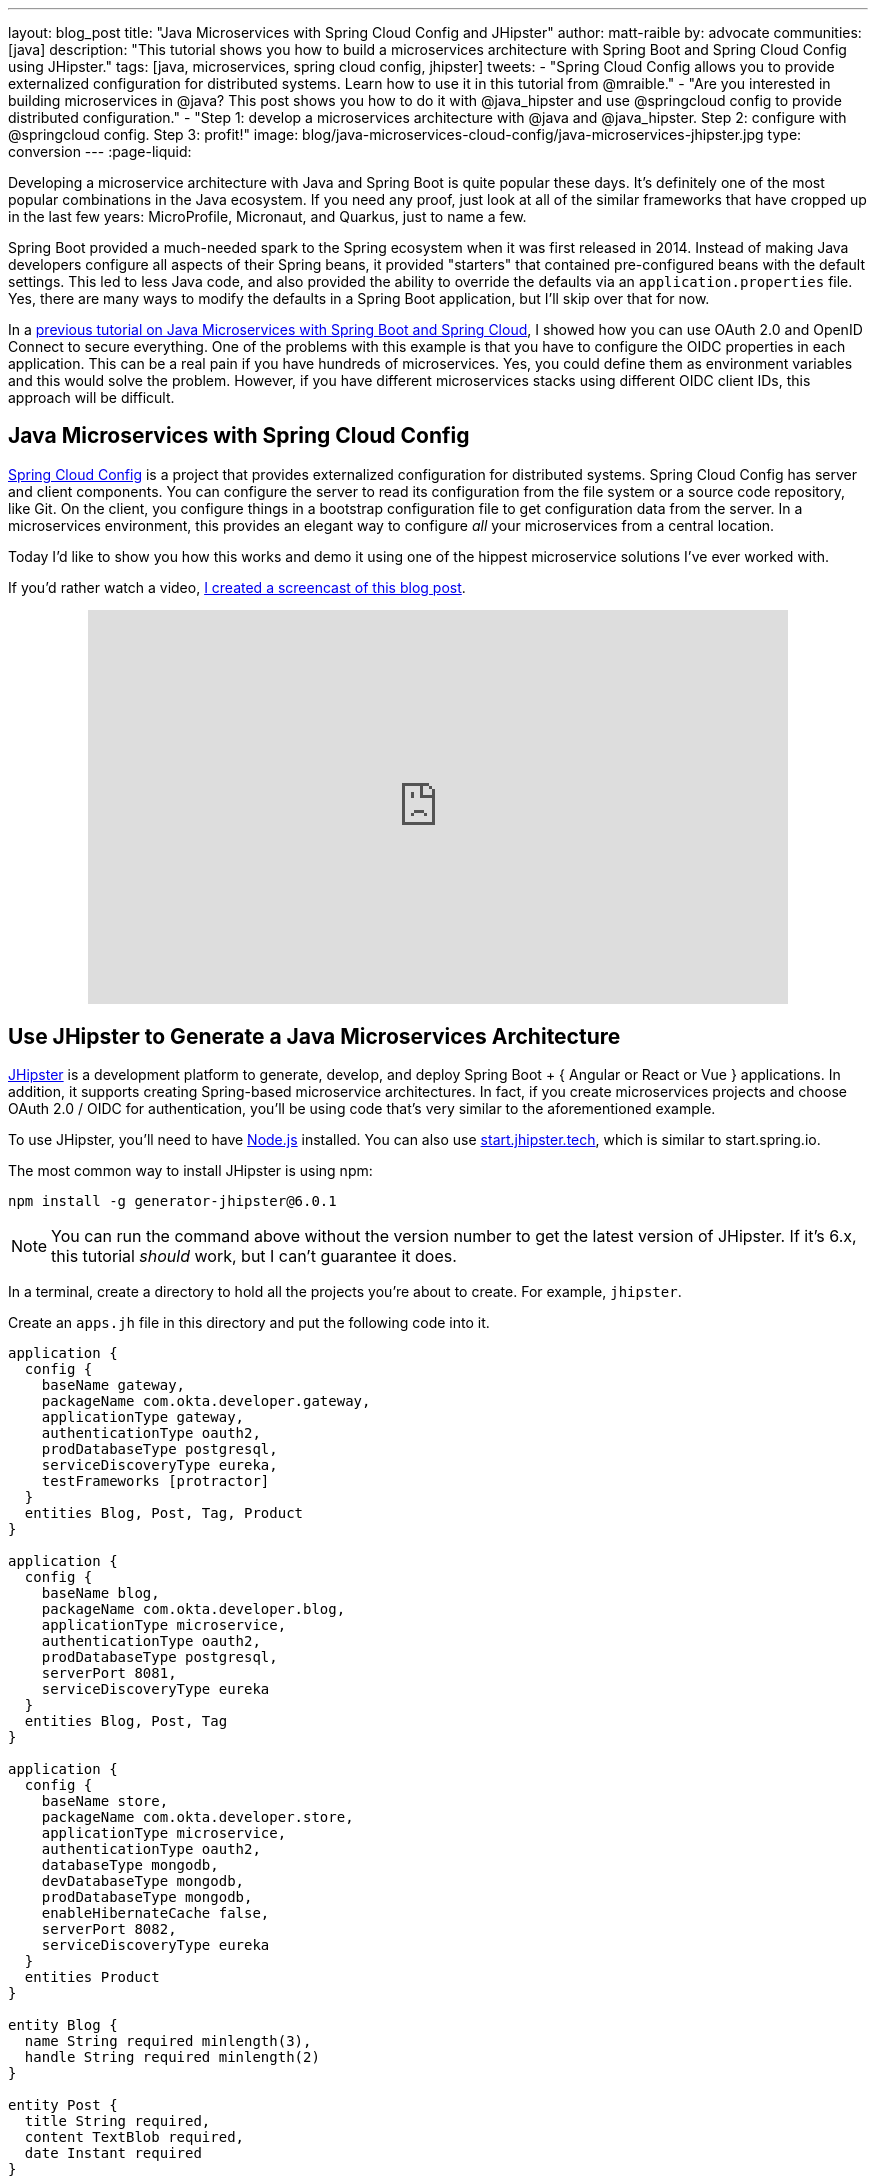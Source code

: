 ---
layout: blog_post
title: "Java Microservices with Spring Cloud Config and JHipster"
author: matt-raible
by: advocate
communities: [java]
description: "This tutorial shows you how to build a microservices architecture with Spring Boot and Spring Cloud Config using JHipster."
tags: [java, microservices, spring cloud config, jhipster]
tweets:
- "Spring Cloud Config allows you to provide externalized configuration for distributed systems. Learn how to use it in this tutorial from @mraible."
- "Are you interested in building microservices in @java? This post shows you how to do it with @java_hipster and use @springcloud config to provide distributed configuration."
- "Step 1: develop a microservices architecture with @java and @java_hipster. Step 2: configure with @springcloud config. Step 3: profit!"
image: blog/java-microservices-cloud-config/java-microservices-jhipster.jpg
type: conversion
---
:page-liquid:

Developing a microservice architecture with Java and Spring Boot is quite popular these days. It's definitely one of the most popular combinations in the Java ecosystem. If you need any proof, just look at all of the similar frameworks that have cropped up in the last few years: MicroProfile, Micronaut, and Quarkus, just to name a few.

Spring Boot provided a much-needed spark to the Spring ecosystem when it was first released in 2014. Instead of making Java developers configure all aspects of their Spring beans, it provided "starters" that contained pre-configured beans with the default settings. This led to less Java code, and also provided the ability to override the defaults via an `application.properties` file. Yes, there are many ways to modify the defaults in a Spring Boot application, but I'll skip over that for now.

In a link:/blog/2019/05/22/java-microservices-spring-boot-spring-cloud[previous tutorial on Java Microservices with Spring Boot and Spring Cloud], I showed how you can use OAuth 2.0 and OpenID Connect to secure everything. One of the problems with this example is that you have to configure the OIDC properties in each application. This can be a real pain if you have hundreds of microservices. Yes, you could define them as environment variables and this would solve the problem. However, if you have different microservices stacks using different OIDC client IDs, this approach will be difficult.

== Java Microservices with Spring Cloud Config

https://spring.io/projects/spring-cloud-config[Spring Cloud Config] is a project that provides externalized configuration for distributed systems. Spring Cloud Config has server and client components. You can configure the server to read its configuration from the file system or a source code repository, like Git. On the client, you configure things in a bootstrap configuration file to get configuration data from the server. In a microservices environment, this provides an elegant way to configure _all_ your microservices from a central location.

Today I'd like to show you how this works and demo it using one of the hippest microservice solutions I've ever worked with.

If you'd rather watch a video, https://youtu.be/ez7HMO60kE8[I created a screencast of this blog post].

++++
<div style="text-align: center; margin-bottom: 1.25rem">
<iframe width="700" height="394" style="max-width: 100%" src="https://www.youtube.com/embed/ez7HMO60kE8" frameborder="0" allow="accelerometer; autoplay; encrypted-media; gyroscope; picture-in-picture" allowfullscreen></iframe>
</div>
++++

== Use JHipster to Generate a Java Microservices Architecture

https://www.jhipster.tech/[JHipster] is a development platform to generate, develop, and deploy Spring Boot + { Angular or React or Vue } applications. In addition, it supports creating Spring-based microservice architectures. In fact, if you create microservices projects and choose OAuth 2.0 / OIDC for authentication, you'll be using code that's very similar to the aforementioned example.

To use JHipster, you'll need to have https://nodejs.org[Node.js] installed. You can also use https://start.jhipster.tech[start.jhipster.tech], which is similar to start.spring.io.

The most common way to install JHipster is using npm:

[source,shell]
----
npm install -g generator-jhipster@6.0.1
----

NOTE: You can run the command above without the version number to get the latest version of JHipster. If it's 6.x, this tutorial _should_ work, but I can't guarantee it does.

In a terminal, create a directory to hold all the projects you're about to create. For example, `jhipster`.

Create an `apps.jh` file in this directory and put the following code into it.

[source,json]
----
application {
  config {
    baseName gateway,
    packageName com.okta.developer.gateway,
    applicationType gateway,
    authenticationType oauth2,
    prodDatabaseType postgresql,
    serviceDiscoveryType eureka,
    testFrameworks [protractor]
  }
  entities Blog, Post, Tag, Product
}

application {
  config {
    baseName blog,
    packageName com.okta.developer.blog,
    applicationType microservice,
    authenticationType oauth2,
    prodDatabaseType postgresql,
    serverPort 8081,
    serviceDiscoveryType eureka
  }
  entities Blog, Post, Tag
}

application {
  config {
    baseName store,
    packageName com.okta.developer.store,
    applicationType microservice,
    authenticationType oauth2,
    databaseType mongodb,
    devDatabaseType mongodb,
    prodDatabaseType mongodb,
    enableHibernateCache false,
    serverPort 8082,
    serviceDiscoveryType eureka
  }
  entities Product
}

entity Blog {
  name String required minlength(3),
  handle String required minlength(2)
}

entity Post {
  title String required,
  content TextBlob required,
  date Instant required
}

entity Tag {
  name String required minlength(2)
}

entity Product {
  title String required,
  price BigDecimal required min(0),
  image ImageBlob
}

relationship ManyToOne {
  Blog{user(login)} to User,
  Post{blog(name)} to Blog
}

relationship ManyToMany {
  Post{tag(name)} to Tag{post}
}

paginate Post, Tag with infinite-scroll
paginate Product with pagination

microservice Product with store
microservice Blog, Post, Tag with blog

// will be created under 'docker-compose' folder
deployment {
  deploymentType docker-compose
  appsFolders [gateway, blog, store]
  dockerRepositoryName "jmicro"
  consoleOptions [zipkin]
}
----

TIP: You'll want to change the `dockerRepositoryName` in the JDL above to use your https://hub.docker.com/[Docker Hub] username if you want to publish your containers. This is not a necessary step to complete this tutorial.

This code is JDL (JHipster Domain Language) and you can use it to define your app, its entities, and even deployment settings. You can learn more about JDL in https://www.jhipster.tech/jdl/[JHipster's JDL documentation]. Below is a screenshot of JDL Studio, which can be used to edit JDL and see how entities related to each other.

image::{% asset_path 'blog/java-microservices-cloud-config/jdl-studio.png' %}[alt=JDL Studio,width=800,align=center]

The JDL you just put in `apps.jh` defines three applications:

* **gateway**: a single entry point to your microservices, that will include the UI components.
* **blog**: a blog service that talks to PostgreSQL.
* **store**: a store service that uses MongoDB.

Run the following command to create these projects in your `jhipster` folder.

[source,shell]
----
jhipster import-jdl apps.jh
----

This will create all three projects in parallel. You can watch the console recording below to see how it looks. The time it takes to create everything will depend on how fast your computer and internet are.

++++
<div style="text-align: center">
<script id="asciicast-246951" src="https://asciinema.org/a/246951.js" async></script>
</div>
++++

=== Create Docker Images for Microservice Apps

When the configuration is generated for Docker Compose, a warning is spat out to the console.

[source,shell]
----
WARNING! Docker Compose configuration generated, but no Jib cache found
If you forgot to generate the Docker image for this application, please run:
To generate the missing Docker image(s), please run:
  ./mvnw -Pprod verify jib:dockerBuild in /Users/mraible/java-microservices-examples/jhipster/gateway
  ./mvnw -Pprod verify jib:dockerBuild in /Users/mraible/java-microservices-examples/jhipster/blog
  ./mvnw -Pprod verify jib:dockerBuild in /Users/mraible/java-microservices-examples/jhipster/store
----

To make it easier to create Docker images with one command, create an aggregator `pom.xml` in the `jhipster` root directory.

[source,xml]
----
<?xml version="1.0" encoding="UTF-8"?>
<project xmlns="http://maven.apache.org/POM/4.0.0" xmlns:xsi="http://www.w3.org/2001/XMLSchema-instance"
    xsi:schemaLocation="http://maven.apache.org/POM/4.0.0 http://maven.apache.org/xsd/maven-4.0.0.xsd">
    <modelVersion>4.0.0</modelVersion>
    <groupId>com.okta.developer</groupId>
    <artifactId>jhipster-parent</artifactId>
    <version>1.0.0-SNAPSHOT</version>
    <packaging>pom</packaging>
    <name>jhipster-parent</name>
    <modules>
        <module>gateway</module>
        <module>blog</module>
        <module>store</module>
    </modules>
</project>
----

Then "just jib it" using https://github.com/GoogleContainerTools/jib[Jib].

[source,shell]
----
mvn -Pprod verify com.google.cloud.tools:jib-maven-plugin:dockerBuild
----

TIP: If you don't have Maven installed, use `brew install maven` on a Mac, or see https://maven.apache.org/install.html[Maven's installation docs].

[source,shell]
----
[INFO] Skipping containerization because packaging is 'pom'...
[INFO] ------------------------------------------------------------------------
[INFO] Reactor Summary:
[INFO]
[INFO] Gateway 0.0.1-SNAPSHOT ............................. SUCCESS [02:44 min]
[INFO] Blog 0.0.1-SNAPSHOT ................................ SUCCESS [ 34.391 s]
[INFO] Store 0.0.1-SNAPSHOT ............................... SUCCESS [ 28.589 s]
[INFO] jhipster-parent 1.0.0-SNAPSHOT ..................... SUCCESS [  1.096 s]
[INFO] ------------------------------------------------------------------------
[INFO] BUILD SUCCESS
[INFO] ------------------------------------------------------------------------
[INFO] Total time: 03:49 min
[INFO] Finished at: 2019-05-17T07:44:39-06:00
[INFO] ------------------------------------------------------------------------
Execution time: 3 min. 50 s.
----

=== Run Your Java Microservices Stack with Docker Compose

Once everything has finished building, cd into the `docker-compose` directory and start all your containers.

[source,shell]
----
cd docker-compose
docker-compose up -d
----

TIP: Remove the `-d` if you want to see all the logs in your current terminal window.

It will take several minutes to start all eight of your containers. You can use https://kitematic.com/[Kitematic] to monitor their startup progress if you like.

[source,shell]
----
Creating docker-compose_gateway-app_1                ... done
Creating docker-compose_gateway-postgresql_1         ... done
Creating docker-compose_blog-app_1                   ... done
Creating docker-compose_store-mongodb_1              ... done
Creating docker-compose_keycloak_1                   ... done
Creating docker-compose_blog-postgresql_1            ... done
Creating docker-compose_jhipster-registry_1          ... done
Creating docker-compose_store-app_1                  ... done
----

=== JHipster Registry for Service Discovery with Java Microservices

This microservices stack uses Eureka for service discovery, just like the bare-bones Spring Boot + Spring Cloud example. This was determined by the following line for each app in the JDL.

[source,json]
----
serviceDiscoveryType eureka
----

When you select `eureka` for service discovery, https://github.com/jhipster/jhipster-registry[JHipster Registry] is used. This application is very similar to Eureka Server, except it has an Angular UI and includes https://spring.io/projects/spring-cloud-config[Spring Cloud Config], among other features.

TIP: JHipster also https://www.jhipster.tech/consul/[supports Hashicorp Consul] for service discovery.

Because you chose OAuth 2.0/OIDC for authentication, you'll need to create an entry in your `hosts` file (`/etc/hosts` on Linux/Mac, `C:\Windows\System32\Drivers\etc\hosts` on Windows) for Keycloak.

[source,shell]
----
127.0.0.1  keycloak
----

This is because the Docker network recognizes `keycloak` as a registered hostname, but it also redirects you to `keycloak`. Your browser is not aware of that hostname without the `hosts` entry.

Open your browser and navigate to `http://localhost:8761`. You'll be redirected to Keycloak to login. Enter `admin/admin` for credentials and you'll be redirected back to JHipster Registry. You'll see all your microservice instances have been registered.

image::{% asset_path 'blog/java-microservices-cloud-config/jhipster-registry.png' %}[alt=JHipster Registry,width=800,align=center]

Navigate to `http://localhost:8080`, click **sign in**, and you'll be logged in to the gateway. You can go to **Entities** > **Blog** and add a blog.

image::{% asset_path 'blog/java-microservices-cloud-config/blog-list.png' %}[alt=Blog List,width=800,align=center]

Go to **Entities** > **Product** and you can add a product too.

image::{% asset_path 'blog/java-microservices-cloud-config/product-list.png' %}[alt=Product List,width=800,align=center]

Pretty slick, don't you think?! 🤓

== Configure JHipster Microservices to Use Okta for Identity

One of the problems you saw in the bare-bones Spring Boot + Spring Cloud setup is you have to configure `okta.oauth2.*` properties in every microservice. JHipster doesn't use the Okta Spring Boot starter. It uses `oauth2-client` and `oauth2-resource-server` Spring Boot starters instead. The configuration for OAuth 2.0 is contained in each app's `src/main/resources/config/application.yml` file.

[source,yaml]
----
spring:
  ...
  security:
    oauth2:
      client:
        provider:
          oidc:
            issuer-uri: http://localhost:9080/auth/realms/jhipster
        registration:
          oidc:
            client-id: internal
            client-secret: internal
----

=== Why Okta?

You might be wondering why you should use Okta instead of Keycloak? Keycloak works great for development and testing, and especially well if you're on a plane with no wi-fi. However, in production, you want a system that's **always on**. That's where Okta comes in. To begin, you'll need to create an Okta account and an application with it.

=== Create a Web Application in Okta

Log in to your Okta Developer account (or https://developer.okta.com/signup/[sign up] if you don't have an account).

1. From the **Applications** page, choose **Add Application**.
2. On the Create New Application page, select **Web**.
3. Give your app a memorable name, add `http://localhost:8080/login/oauth2/code/oidc` as a Login redirect URI, select **Refresh Token** (in addition to **Authorization Code**), and click **Done**.
4. To configure Logout to work in JHipster, **Edit** your app, add `http://localhost:8080` as a Logout redirect URI, then click **Save**.

== Configure Your OpenID Connect Settings with Spring Cloud Config

Rather than modifying each of your apps for Okta, you can use Spring Cloud Config in JHipster Registry to do it. Open `docker-compose/central-server-config/application.yml` and add your Okta settings.

The client ID and secret are available on your app settings page. You can find the issuer under **API** > **Authorization Servers**.

[source,yaml]
----
spring:
  security:
    oauth2:
      client:
        provider:
          oidc:
            issuer-uri: https://{yourOktaDomain}/oauth2/default
        registration:
          oidc:
            client-id: {yourClientId}
            client-secret: {yourClientSecret}
----

The registry, gateway, blog, and store applications are all configured to read this configuration on startup.

Restart all your containers for this configuration to take effect.

[source,shell]
----
docker-compose restart
----

Before you can log in, you'll need to add redirect URIs for JHipster Registry, ensure your user is in a `ROLE_ADMIN` group and that groups are included in the ID token.

Log in to your Okta dashboard, edit your OIDC app, and add the following Login redirect URI:

* `http://localhost:8761/login/oauth2/code/oidc`

You'll also need to add a Logout redirect URI:

* `http://localhost:8761`

Then, click **Save**.

=== Create Groups and Add Them as Claims to the ID Token

JHipster is configured by default to work with two types of users: administrators and users. Keycloak is configured with users and groups automatically, but you need to do some one-time configuration for your Okta organization.

Create a `ROLE_ADMIN` group (**Users** > **Groups** > **Add Group**) and add your user to it. Navigate to **API** > **Authorization Servers**, and click on the the `default` server. Click the **Claims** tab and **Add Claim**. Name it `groups`, and include it in the ID Token. Set the value type to `Groups` and set the filter to be a Regex of `.*`. Click **Create**.

image::{% asset_path 'blog/java-12-jhipster-6/add-claim.png' %}[alt=Add Claim,width=600,align=center]

Now when you hit `http://localhost:8761` or `http://localhost:8080`, you'll be prompted to log in with Okta!

image::{% asset_path 'blog/java-microservices-cloud-config/jhipster-okta-login.png' %}[alt=JHipster Okta Login,width=800,align=center]

image::{% asset_path 'blog/java-microservices-cloud-config/jhipster-okta-success.png' %}[alt=JHipster Okta Success,width=800,align=center]

It's pretty nifty how you can configure your service registry and all your microservices in one place with Spring Cloud Config, don't you think?! 👌

== Configuring Spring Cloud Config with Git

JHipster Registry and its Spring Cloud Config server support two kinds of configuration sources: `native` and `git`. Which one is used is determined by a `spring.cloud.config.server.composite` property. If you look in `docker-compose/jhipster-registry.yml`, you'll see that `native` is enabled and `git` is commented out.

[source,yaml]
----
- SPRING_CLOUD_CONFIG_SERVER_COMPOSITE_0_TYPE=native
- SPRING_CLOUD_CONFIG_SERVER_COMPOSITE_0_SEARCH_LOCATIONS=file:./central-config
# - SPRING_CLOUD_CONFIG_SERVER_COMPOSITE_0_TYPE=git
# - SPRING_CLOUD_CONFIG_SERVER_COMPOSITE_0_URI=https://github.com/jhipster/jhipster-registry/
# - SPRING_CLOUD_CONFIG_SERVER_COMPOSITE_0_SEARCH_PATHS=central-config
# For Keycloak to work, you need to add '127.0.0.1 keycloak' to your hosts file
----

You can see the default configuration for Git at https://github.com/jhipster/jhipster-registry/blob/master/central-config/application.yml[@jhipster/jhipster-registry/central-config/application.yml]. You can learn more about application configuration with Spring Cloud Config in https://www.jhipster.tech/jhipster-registry/#-application-configuration-with-spring-cloud-config[JHipster Registry's documentation]. It includes a section on encrypting configuration values.

== What About Kotlin Microservices?

In the first post of this series, I told you why I wrote this post in Java:

> I wrote this post with Java because it's the most popular language in the Java ecosystem. However, https://redmonk.com/sogrady/2019/03/20/language-rankings-1-19/[Kotlin is on the rise], according to RedMonk's programming language rankings from January 2019.

Spring has excellent support for Kotlin, and you can choose it as a language on start.spring.io. JHipster has support for Kotlin too with its https://github.com/jhipster/jhipster-kotlin[Kotlin Blueprint]! A new release was https://twitter.com/sendilkumarn/status/1129404782035312641[published last week] that allows you to create Kotlin-based JHipster apps with `khipster`.

If you'd like to see us write more posts using Kotlin, please let us know in the comments!

== Learn More about Spring Cloud Config, Java Microservices, and JHipster

I hope you enjoyed learning how to build Java microservice architectures with JHipster and configure them with Spring Cloud Config. You learned how to generate everything from a single JDL file, package your apps in Docker containers, run them with Docker Compose, and authenticate with OIDC using Keycloak and Okta.

You can find all the code shown in this tutorial https://github.com/oktadeveloper/java-microservices-examples[on GitHub] in the `jhipster` directory.

We're big fans of Spring Boot, Spring Cloud, and JHipster on this blog. Here are a few other posts you might find interesting:

* link:/blog/2019/05/22/java-microservices-spring-boot-spring-cloud[Java Microservices with Spring Boot and Spring Cloud]
* link:/blog/2019/08/28/reactive-microservices-spring-cloud-gateway[Secure Reactive Microservices with Spring Cloud Gateway]
* link:/blog/2019/04/01/spring-boot-microservices-with-kubernetes[Build a Microservice Architecture with Spring Boot and Kubernetes]
* link:/blog/2019/02/28/spring-microservices-docker[Build Spring Microservices and Dockerize Them for Production]
* link:/blog/2019/04/04/java-11-java-12-jhipster-oidc[Better, Faster, Lighter Java with Java 12 and JHipster 6]

Please follow us https://twitter.com/oktadev[on Twitter @oktadev] and subscribe to https://www.youtube.com/c/oktadev[our YouTube channel] for more Spring and Spring Security tips.
